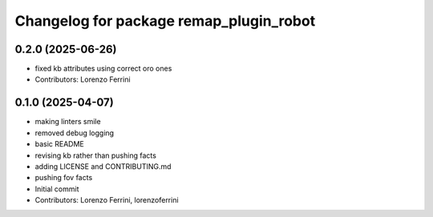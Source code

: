^^^^^^^^^^^^^^^^^^^^^^^^^^^^^^^^^^^^^^^^
Changelog for package remap_plugin_robot
^^^^^^^^^^^^^^^^^^^^^^^^^^^^^^^^^^^^^^^^

0.2.0 (2025-06-26)
------------------
* fixed kb attributes using correct oro ones
* Contributors: Lorenzo Ferrini

0.1.0 (2025-04-07)
------------------
* making linters smile
* removed debug logging
* basic README
* revising kb rather than pushing facts
* adding LICENSE and CONTRIBUTING.md
* pushing fov facts
* Initial commit
* Contributors: Lorenzo Ferrini, lorenzoferrini
